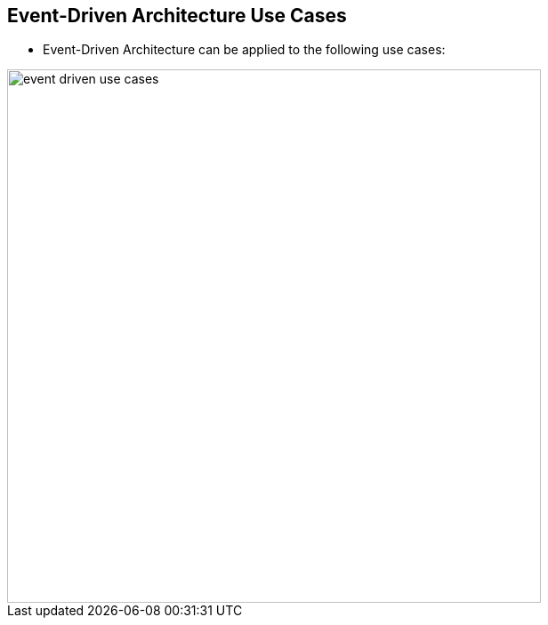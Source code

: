 :data-uri:
:noaudio:

== Event-Driven Architecture Use Cases

* Event-Driven Architecture can be applied to the following use cases:

image::images/slides/event-driven-use-cases.png[width=600]

ifdef::showscript[]

Transcript:

Reactive notification 
EDA allows events to quickly reach the targeted service and systems to react upon changes in state. These changes can be pushed to any AI system or can be bubbled up to other applications.  Organizations can quickly respond to incidents, preempt potential issues, identify trends, and provide better services to customers.

Command query responsibility segregation (CQRS)
CQRS separates the input/update and query services with different access interfaces.  Event driven architecture is an ideal approach to implement CQRS, as you can easily separate the query and result models into different channels.    Caching can be introduced to speed up the read/output effort.

Behavior capture
Using the  large amounts of data that organizations capture, business behavior can be extracted and tracked to predict  potential future behavior, informing strategy and planning.

Auditing
All the changes of state in a system can be stored, at every step,inlog files. Change  logs provide a valid capability for auditors to trace system changes at any point in time.

Complex event processing
In this use case, multiple and/or complex events combined in a certain business criteria can trigger a business process or decision. 

Cache store
In this scenario, the logging of  events in an in-memory cache can become a temporary data store for services to retrieve the latest state without needing to access the actual backend data store.

Streaming between data centers
Large enterprises often have multiple clusters of clouds across various geographies for high-availability, redundancy, backup or disaster recovery. Events can be broadcast across multiple geographies to allow instant inquiries, and make real-time decisions.

endif::showscript[]
